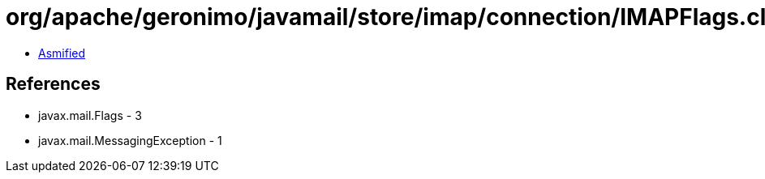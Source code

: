 = org/apache/geronimo/javamail/store/imap/connection/IMAPFlags.class

 - link:IMAPFlags-asmified.java[Asmified]

== References

 - javax.mail.Flags - 3
 - javax.mail.MessagingException - 1
